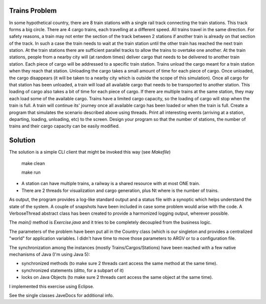 Trains Problem
--------------

In some hypothetical country, there are 8 train stations with a single rail track
connecting the train stations. This track forms a big circle.
There are 4 cargo trains, each travelling at a different speed. All trains travel in the
same direction. For safety reasons, a train may not enter the section of the track
between 2 stations if another train is already on that section of the track. In such a
case the train needs to wait at the train station until the other train has reached the
next train station. At the train stations there are sufficient parallel tracks to allow the
trains to overtake one another.
At the train stations, people from a nearby city will (at random times) deliver cargo
that needs to be delivered to another train station. Each piece of cargo will be
addressed to a specific train station.
Trains unload the cargo meant for a train station when they reach that station.
Unloading the cargo takes a small amount of time for each piece of cargo. Once
unloaded, the cargo disappears (it will be taken to a nearby city which is outside the
scope of this simulation).
Once all cargo for that station has been unloaded, a train will load all available cargo
that needs to be transported to another station. This loading of cargo also takes a bit
of time for each piece of cargo. If there are multiple trains at the same station, they
may each load some of the available cargo. Trains have a limited cargo capacity, so
the loading of cargo will stop when the train is full. A train will continue its' journey
once all available cargo has been loaded or when the train is full.
Create a program that simulates the scenario described above using threads. Print all
interesting events (arriving at a station, departing, loading, unloading, etc) to the
screen. Design your program so that the number of stations, the number of trains
and their cargo capacity can be easily modified.

Solution
--------

The solution is a simple CLI client that might be invoked this way (see `Makefile`)

    make clean

    make run

* A station can have multiple trains, a railway is a shared resource with at most ONE train.
* There are 2 threads for visualization and cargo generation, plus Nt where is the number of trains. 

As output, the program provides a log-like standard output and a status file with a synoptic which
helps understand the state of the system. A couple of snapshots have been included in case some problem
would arise with the code. A VerboseThread abstract class has been created to provide a harmonized logging
output, wherever possible.

The `main()` method is `Exercise.java` and it tries to be completely decoupled from the business logic.

The parameters of the problem have been put all in the Country class (which is our singleton and provides a
centralized "world" for application variables. I didn't have time to move those parameters to ARGV or to a
configuration file.

The synchronization among the instances (mostly Trains/Cargos/Stations) have been reached with a few native
mechanisms of Java (I'm using Java 5):

- synchronized methods    (to make sure 2 threads cant access the same method at the same time).
- synchronized statements (ditto, for a subpart of it)
- locks on Java Objects   (to make sure 2 threads cant access the same object at the same time).

I implemented this exercise using Eclipse.

See the single classes JaveDocs for additional info.